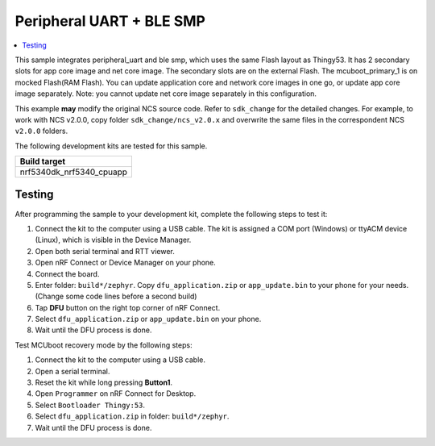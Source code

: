.. _peripheral_uart_SimThingy53:

Peripheral UART + BLE SMP
##########################

.. contents::
   :local:
   :depth: 2

This sample integrates peripheral_uart and ble smp, which uses the same Flash layout as Thingy53. 
It has 2 secondary slots for app core image and net core image.
The secondary slots are on the external Flash. The mcuboot_primary_1 is on mocked Flash(RAM Flash).
You can update application core and network core images in one go, or update app core image separately.
Note: you cannot update net core image separately in this configuration.

This example **may** modify the original NCS source code. Refer to ``sdk_change`` for the detailed changes. 
For example, to work with NCS v2.0.0, copy folder ``sdk_change/ncs_v2.0.x`` and overwrite the same files 
in the correspondent NCS ``v2.0.0`` folders.

The following development kits are tested for this sample. 

+------------------------------------------------------------------+
|Build target                                                      +
+==================================================================+
|nrf5340dk_nrf5340_cpuapp                                          |
+------------------------------------------------------------------+

Testing
=======

After programming the sample to your development kit, complete the following steps to test it:

1. Connect the kit to the computer using a USB cable. The kit is assigned a COM port (Windows) or ttyACM device (Linux), which is visible in the Device Manager.
#. Open both serial terminal and RTT viewer.
#. Open nRF Connect or Device Manager on your phone. 
#. Connect the board. 
#. Enter folder: ``build*/zephyr``. Copy ``dfu_application.zip`` or ``app_update.bin`` to your phone for your needs. (Change some code lines before a second build)
#. Tap **DFU** button on the right top corner of nRF Connect.
#. Select ``dfu_application.zip`` or ``app_update.bin`` on your phone.
#. Wait until the DFU process is done.

Test MCUboot recovery mode by the following steps:

1. Connect the kit to the computer using a USB cable.
#. Open a serial terminal.
#. Reset the kit while long pressing **Button1**.
#. Open ``Programmer`` on nRF Connect for Desktop.
#. Select ``Bootloader Thingy:53``.
#. Select ``dfu_application.zip`` in folder: ``build*/zephyr``.
#. Wait until the DFU process is done.
